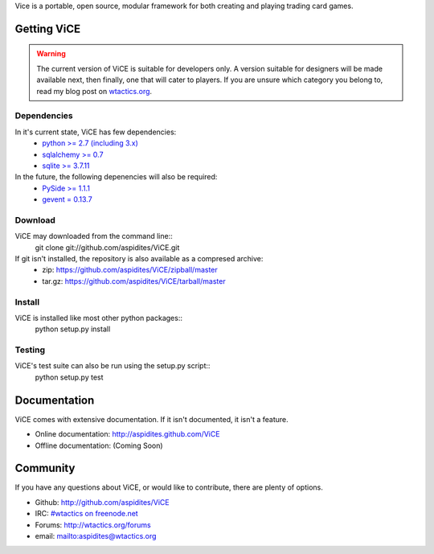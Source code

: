 Vice is a portable, open source, modular framework for both creating and 
playing trading card games.

Getting ViCE
############
.. warning::
    The current version of ViCE is suitable for developers only. A version
    suitable for designers will be made available next, then finally, one
    that will cater to players. If you are unsure which category you belong
    to, read my blog post on `wtactics.org <http://wtactics.org/vice-versa/>`_.

Dependencies
============
In it's current state, ViCE has few dependencies:
    * `python >= 2.7 (including 3.x) <http://python.org>`_
    * `sqlalchemy >= 0.7 <http://www.sqlalchemy.org>`_
    * `sqlite >= 3.7.11 <http://www.sqlite.org>`_

In the future, the following depenencies will also be required:
    * `PySide >= 1.1.1 <http://www.pyside.org>`_
    * `gevent = 0.13.7 <http://www.gevent.org>`_

Download
========

ViCE may downloaded from the command line::
    git clone git://github.com/aspidites/ViCE.git

If git isn't installed, the repository is also available as a compresed archive:
    * zip: https://github.com/aspidites/ViCE/zipball/master
    * tar.gz: https://github.com/aspidites/ViCE/tarball/master 
  
Install
=======
ViCE is installed like most other python packages::
    python setup.py install 

Testing
=======
ViCE's test suite can also be run using the setup.py script::
    python setup.py test

Documentation
#############
ViCE comes with extensive documentation. If it isn't documented, it isn't a
feature.

* Online documentation: http://aspidites.github.com/ViCE
* Offline documentation: (Coming Soon)

Community
#########
If you have any questions about ViCE, or would like to contribute, there are
plenty of options.

* Github: http://github.com/aspidites/ViCE
* IRC: `#wtactics on freenode.net <irc://freenode.net/%23wtactics>`_
* Forums: http://wtactics.org/forums
* email: mailto:aspidites@wtactics.org
